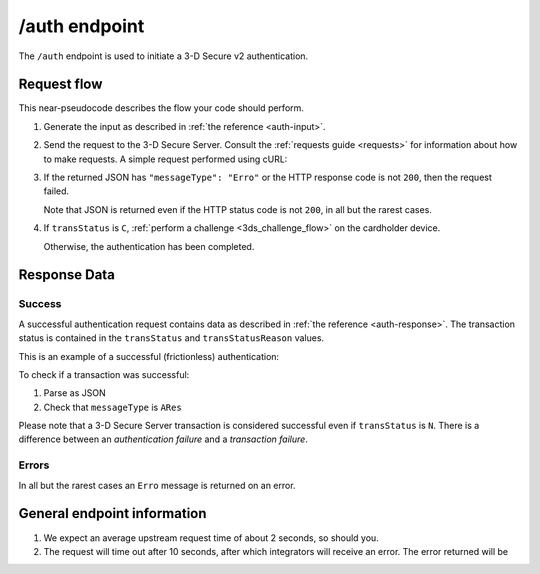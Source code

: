 .. _auth-usage:

##############
/auth endpoint
##############

The ``/auth`` endpoint is used to initiate a 3-D Secure v2 authentication.

************
Request flow
************

This near-pseudocode describes the flow your code should perform.

.. TODO

   Add compliance information for Mastercard/Visa requests.

1. Generate the input as described in :ref:`the reference <auth-input>`.

2. Send the request to the 3-D Secure Server. Consult the :ref:`requests guide
   <requests>` for information about how to make requests.
   A simple request performed using cURL:

   .. code-block:: bash
       :caption: /auth request example using cURL

       # First, add request json to file 'input.json'
       APIKEY=********-****-****-****-************
       curl -H "APIKey: $APIKEY" \
            -H 'Content-Type: application/json; charset=utf-8' \
            -d @input.json \
               https://service.sandbox.3dsecure.io/auth

3. If the returned JSON has ``"messageType": "Erro"`` or the HTTP response code
   is not ``200``, then the request failed.

   Note that JSON is returned even if the HTTP status code is not ``200``, in
   all but the rarest cases.

4. If ``transStatus`` is ``C``, :ref:`perform a challenge <3ds_challenge_flow>`
   on the cardholder device.

   Otherwise, the authentication has been completed.

*************
Response Data
*************

Success
=======

A successful authentication request contains data as described in :ref:`the
reference <auth-response>`.
The transaction status is contained in the ``transStatus`` and
``transStatusReason`` values.

This is an example of a successful (frictionless) authentication:

.. code-block:: json
  :caption: Examples Authentication Response (ARes)
  :linenos:

  {
    "acsOperatorID": "3dsecure.io-standin-acs",
    "acsReferenceNumber": "3dsecure.io-standin-acs",
    "acsTransID": "43163cd0-c849-4924-82c1-7bec32b94881",
    "authenticationValue": "1qjyGT2+HSxGuPg9YrCLSXc/J0s",
    "dsReferenceNumber": "3dsecure.io-standin-ds",
    "dsTransID": "1cf815e5-cc85-436f-8e13-9f5e5aea731f",
    "eci": "05",
    "messageType": "ARes",
    "messageVersion": "2.1.0",
    "threeDSServerTransID": "3f1ed47a-2edc-4b0e-a4cf-bdb0f65d48c6",
    "transStatus": "Y"
  }


To check if a transaction was successful:

1. Parse as JSON
2. Check that ``messageType`` is ``ARes``

Please note that a 3-D Secure Server transaction is considered successful even if
``transStatus`` is ``N``. There is a difference between an *authentication
failure* and a *transaction failure*.

Errors
======

In all but the rarest cases an ``Erro`` message is returned on an error.

****************************
General endpoint information
****************************

1. We expect an average upstream request time of about 2 seconds, so should
   you.
2. The request will time out after 10 seconds, after which integrators will
   receive an error. The error returned will be

   .. code-block:: json
      :caption: Directory Server timeout response
      :linenos:

      {
        "errorCode": "405",
        "errorComponent": "S",
        "errorDescription": "Unable to contact Directory Server",
        "errorDetail": "Connection timeout",
        "errorMessageType": "AReq",
        "messageType": "Erro",
        "messageVersion": "2.1.0",
        "threeDSServerTransID": "2401433d-68be-4820-b1e7-5aa3b44dfa5a"
      }
